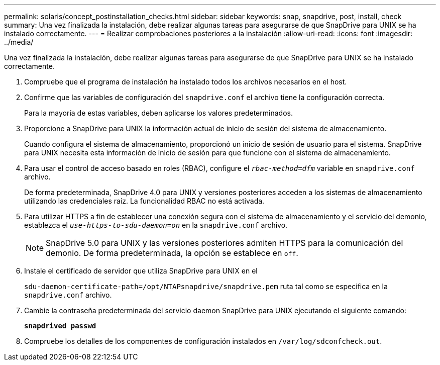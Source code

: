 ---
permalink: solaris/concept_postinstallation_checks.html 
sidebar: sidebar 
keywords: snap, snapdrive, post, install, check 
summary: Una vez finalizada la instalación, debe realizar algunas tareas para asegurarse de que SnapDrive para UNIX se ha instalado correctamente. 
---
= Realizar comprobaciones posteriores a la instalación
:allow-uri-read: 
:icons: font
:imagesdir: ../media/


[role="lead"]
Una vez finalizada la instalación, debe realizar algunas tareas para asegurarse de que SnapDrive para UNIX se ha instalado correctamente.

. Compruebe que el programa de instalación ha instalado todos los archivos necesarios en el host.
. Confirme que las variables de configuración del `snapdrive.conf` el archivo tiene la configuración correcta.
+
Para la mayoría de estas variables, deben aplicarse los valores predeterminados.

. Proporcione a SnapDrive para UNIX la información actual de inicio de sesión del sistema de almacenamiento.
+
Cuando configura el sistema de almacenamiento, proporcionó un inicio de sesión de usuario para el sistema. SnapDrive para UNIX necesita esta información de inicio de sesión para que funcione con el sistema de almacenamiento.

. Para usar el control de acceso basado en roles (RBAC), configure el `_rbac-method=dfm_` variable en `snapdrive.conf` archivo.
+
De forma predeterminada, SnapDrive 4.0 para UNIX y versiones posteriores acceden a los sistemas de almacenamiento utilizando las credenciales raíz. La funcionalidad RBAC no está activada.

. Para utilizar HTTPS a fin de establecer una conexión segura con el sistema de almacenamiento y el servicio del demonio, establezca el `_use-https-to-sdu-daemon=on_` en la `snapdrive.conf` archivo.
+

NOTE: SnapDrive 5.0 para UNIX y las versiones posteriores admiten HTTPS para la comunicación del demonio. De forma predeterminada, la opción se establece en `off`.

. Instale el certificado de servidor que utiliza SnapDrive para UNIX en el
+
`sdu-daemon-certificate-path=/opt/NTAPsnapdrive/snapdrive.pem` ruta tal como se especifica en la `snapdrive.conf` archivo.

. Cambie la contraseña predeterminada del servicio daemon SnapDrive para UNIX ejecutando el siguiente comando:
+
`*snapdrived passwd*`

. Compruebe los detalles de los componentes de configuración instalados en `/var/log/sdconfcheck.out`.

